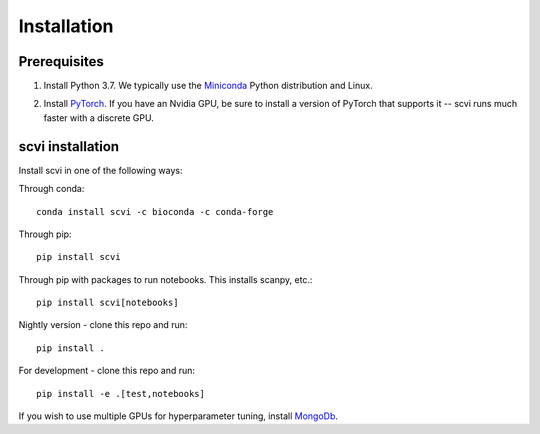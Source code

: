 Installation
------------

Prerequisites
~~~~~~~~~~~~~~
1. Install Python 3.7. We typically use the Miniconda_ Python distribution and Linux.

.. _Miniconda: https://conda.io/miniconda.html

2. Install PyTorch_. If you have an Nvidia GPU, be sure to install a version of PyTorch that supports it -- scvi runs much faster with a discrete GPU.

.. _PyTorch: http://pytorch.org


scvi installation
~~~~~~~~~~~~~~~~~~

Install scvi in one of the following ways:

Through conda::

    conda install scvi -c bioconda -c conda-forge

Through pip::

    pip install scvi

Through pip with packages to run notebooks. This installs scanpy, etc.::

    pip install scvi[notebooks]

Nightly version - clone this repo and run::

    pip install .

For development - clone this repo and run::

    pip install -e .[test,notebooks]

If you wish to use multiple GPUs for hyperparameter tuning, install MongoDb_.

.. _MongoDb: https://docs.mongodb.com/manual/installation/
